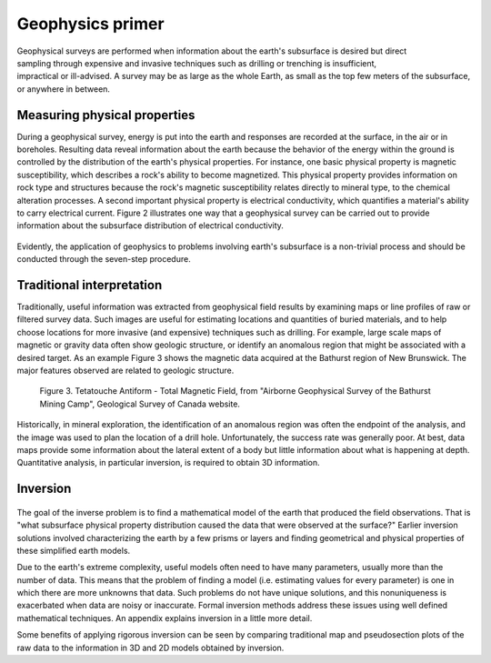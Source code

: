 .. _foundations_seeing_underground_primer:

Geophysics primer
*****************

 .. figure:: ../images/foursurveys.jpg
	:align: right
	:scale: 90 %

Geophysical surveys are performed when information about the earth's subsurface is desired but direct sampling through expensive and invasive techniques such as drilling or trenching is insufficient, impractical or ill-advised. A survey may be as large as the whole Earth, as small as the top few meters of the subsurface, or anywhere in between. 

Measuring physical properties
=============================

During a geophysical survey, energy is put into the earth and responses are recorded at the surface, in the air or in boreholes. Resulting data reveal information about the earth because the behavior of the energy within the ground is controlled by the distribution of the earth's physical properties. For instance, one basic physical property is magnetic susceptibility, which describes a rock's ability to become magnetized. This physical property provides information on rock type and structures because the rock's magnetic susceptibility relates directly to mineral type, to the chemical alteration processes. A second important physical property is electrical conductivity, which quantifies a material's ability to carry electrical current. Figure 2 illustrates one way that a geophysical survey can be carried out to provide information about the subsurface distribution of electrical conductivity.

 .. raw:: html
    :file: figure2.html

Evidently, the application of geophysics to problems involving earth's subsurface is a non-trivial process and should be conducted through the seven-step procedure.

Traditional interpretation
==========================

Traditionally, useful information was extracted from geophysical field results by examining maps or line profiles of raw or filtered survey data. Such images are useful for estimating locations and quantities of buried materials, and to help choose locations for more invasive (and expensive) techniques such as drilling. For example, large scale maps of magnetic or gravity data often show geologic structure, or identify an anomalous region that might be associated with a desired target. As an example Figure 3 shows the magnetic data acquired at the Bathurst region of New Brunswick. The major features observed are related to geologic structure. 


 .. figure:: ../images/graphic5.gif
	:align: center
	:scale: 90 %

	Figure 3. Tetatouche Antiform - Total Magnetic Field, from "Airborne Geophysical Survey of the Bathurst Mining Camp", Geological Survey of Canada website.

Historically, in mineral exploration, the identification of an anomalous region was often the endpoint of the analysis, and the image was used to plan the location of a drill hole. Unfortunately, the success rate was generally poor. At best, data maps provide some information about the lateral extent of a body but little information about what is happening at depth. Quantitative analysis, in particular inversion, is required to obtain 3D information.

Inversion
=========

 .. figure:: ../images/inv-cartoon.jpg
	:align: center
	:scale: 90 %

The goal of the inverse problem is to find a mathematical model of the earth that produced the field observations. That is "what subsurface physical property distribution caused the data that were observed at the surface?" Earlier inversion solutions involved characterizing the earth by a few prisms or layers and finding geometrical and physical properties of these simplified earth models. 

Due to the earth's extreme complexity, useful models often need to have many parameters, usually more than the number of data. This means that the problem of finding a model (i.e. estimating values for every parameter) is one in which there are more unknowns that data. Such problems do not have unique solutions, and this nonuniqueness is exacerbated when data are noisy or inaccurate. Formal inversion methods address these issues using well defined mathematical techniques. An appendix explains inversion in a little more detail. 

Some benefits of applying rigorous inversion can be seen by comparing traditional map and pseudosection plots of the raw data to the information in 3D and 2D models obtained by inversion. 

